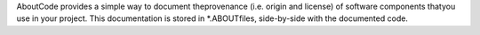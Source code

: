 AboutCode provides a simple way to document theprovenance (i.e. origin and license) of software components thatyou use in your project. This documentation is stored in *.ABOUTfiles, side-by-side with the documented code.


